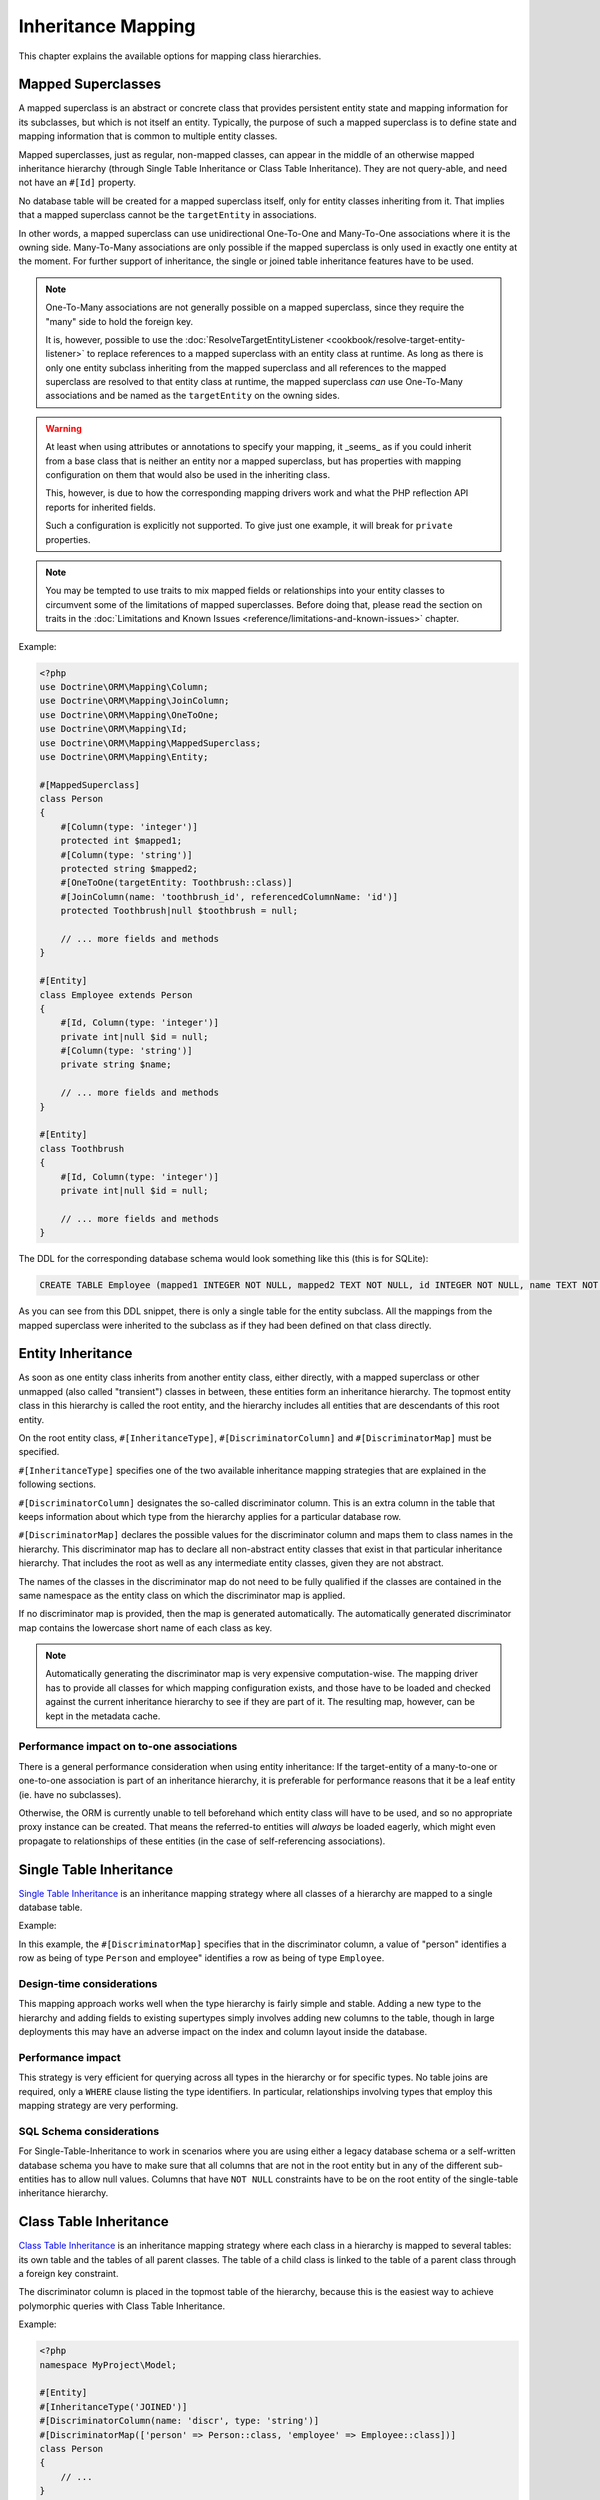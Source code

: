 Inheritance Mapping
===================

This chapter explains the available options for mapping class
hierarchies.

Mapped Superclasses
-------------------

A mapped superclass is an abstract or concrete class that provides
persistent entity state and mapping information for its subclasses,
but which is not itself an entity. Typically, the purpose of such a
mapped superclass is to define state and mapping information that
is common to multiple entity classes.

Mapped superclasses, just as regular, non-mapped classes, can
appear in the middle of an otherwise mapped inheritance hierarchy
(through Single Table Inheritance or Class Table Inheritance). They
are not query-able, and need not have an ``#[Id]`` property.

No database table will be created for a mapped superclass itself,
only for entity classes inheriting from it. That  implies that a
mapped superclass cannot be the ``targetEntity`` in associations.

In other words, a mapped superclass can use unidirectional One-To-One
and Many-To-One associations where it is the owning side.
Many-To-Many associations are only possible if the mapped
superclass is only used in exactly one entity at the moment. For further
support of inheritance, the single or joined table inheritance features
have to be used.

.. note::

    One-To-Many associations are not generally possible on a mapped
    superclass, since they require the "many" side to hold the foreign
    key.

    It is, however, possible to use the :doc:`ResolveTargetEntityListener <cookbook/resolve-target-entity-listener>`
    to replace references to a mapped superclass with an entity class at runtime.
    As long as there is only one entity subclass inheriting from the mapped
    superclass and all references to the mapped superclass are resolved to that
    entity class at runtime, the mapped superclass *can* use One-To-Many associations
    and be named as the ``targetEntity`` on the owning sides.

.. warning::

    At least when using attributes or annotations to specify your mapping,
    it _seems_ as if you could inherit from a base class that is neither
    an entity nor a mapped superclass, but has properties with mapping configuration
    on them that would also be used in the inheriting class.

    This, however, is due to how the corresponding mapping
    drivers work and what the PHP reflection API reports for inherited fields.

    Such a configuration is explicitly not supported. To give just one example,
    it will break for ``private`` properties.

.. note::

    You may be tempted to use traits to mix mapped fields or relationships
    into your entity classes to circumvent some of the limitations of
    mapped superclasses. Before doing that, please read the section on traits
    in the :doc:`Limitations and Known Issues <reference/limitations-and-known-issues>` chapter.

Example:

.. code-block:: php

    <?php
    use Doctrine\ORM\Mapping\Column;
    use Doctrine\ORM\Mapping\JoinColumn;
    use Doctrine\ORM\Mapping\OneToOne;
    use Doctrine\ORM\Mapping\Id;
    use Doctrine\ORM\Mapping\MappedSuperclass;
    use Doctrine\ORM\Mapping\Entity;

    #[MappedSuperclass]
    class Person
    {
        #[Column(type: 'integer')]
        protected int $mapped1;
        #[Column(type: 'string')]
        protected string $mapped2;
        #[OneToOne(targetEntity: Toothbrush::class)]
        #[JoinColumn(name: 'toothbrush_id', referencedColumnName: 'id')]
        protected Toothbrush|null $toothbrush = null;

        // ... more fields and methods
    }

    #[Entity]
    class Employee extends Person
    {
        #[Id, Column(type: 'integer')]
        private int|null $id = null;
        #[Column(type: 'string')]
        private string $name;

        // ... more fields and methods
    }

    #[Entity]
    class Toothbrush
    {
        #[Id, Column(type: 'integer')]
        private int|null $id = null;

        // ... more fields and methods
    }

The DDL for the corresponding database schema would look something
like this (this is for SQLite):

.. code-block:: sql

    CREATE TABLE Employee (mapped1 INTEGER NOT NULL, mapped2 TEXT NOT NULL, id INTEGER NOT NULL, name TEXT NOT NULL, toothbrush_id INTEGER DEFAULT NULL, PRIMARY KEY(id))

As you can see from this DDL snippet, there is only a single table
for the entity subclass. All the mappings from the mapped
superclass were inherited to the subclass as if they had been
defined on that class directly.

Entity Inheritance
------------------

As soon as one entity class inherits from another entity class, either
directly, with a mapped superclass or other unmapped (also called
"transient") classes in between, these entities form an inheritance
hierarchy. The topmost entity class in this hierarchy is called the
root entity, and the hierarchy includes all entities that are
descendants of this root entity.

On the root entity class, ``#[InheritanceType]``,
``#[DiscriminatorColumn]`` and ``#[DiscriminatorMap]`` must be specified.

``#[InheritanceType]`` specifies one of the two available inheritance
mapping strategies that are explained in the following sections.

``#[DiscriminatorColumn]`` designates the so-called discriminator column.
This is an extra column in the table that keeps information about which
type from the hierarchy applies for a particular database row.

``#[DiscriminatorMap]`` declares the possible values for the discriminator
column and maps them to class names in the hierarchy. This discriminator map
has to declare all non-abstract entity classes that exist in that particular
inheritance hierarchy. That includes the root as well as any intermediate
entity classes, given they are not abstract.

The names of the classes in the discriminator map do not need to be fully
qualified if the classes are contained in the same namespace as the entity
class on which the discriminator map is applied.

If no discriminator map is provided, then the map is generated
automatically. The automatically generated discriminator map contains the
lowercase short name of each class as key.

.. note::

    Automatically generating the discriminator map is very expensive
    computation-wise. The mapping driver has to provide all classes
    for which mapping configuration exists, and those have to be
    loaded and checked against  the current inheritance hierarchy
    to see if they are part of it. The resulting map, however, can be kept
    in the metadata cache.

Performance impact on to-one associations
~~~~~~~~~~~~~~~~~~~~~~~~~~~~~~~~~~~~~~~~~

There is a general performance consideration when using entity inheritance:
If the target-entity of a many-to-one or one-to-one association is part of
an inheritance hierarchy, it is preferable for performance reasons that it
be a leaf entity (ie. have no subclasses).

Otherwise, the ORM is currently unable to tell beforehand which entity class
will have to be used, and so no appropriate proxy instance can be created.
That means the referred-to entities will *always* be loaded eagerly, which
might even propagate to relationships of these entities (in the case of
self-referencing associations).

Single Table Inheritance
------------------------

`Single Table Inheritance <https://martinfowler.com/eaaCatalog/singleTableInheritance.html>`_
is an inheritance mapping strategy where all classes of a hierarchy are
mapped to a single database table.

Example:

.. configuration-block::

    .. code-block:: attribute

        <?php
        namespace MyProject\Model;

        #[Entity]
        #[InheritanceType('SINGLE_TABLE')]
        #[DiscriminatorColumn(name: 'discr', type: 'string')]
        #[DiscriminatorMap(['person' => Person::class, 'employee' => Employee::class])]
        class Person
        {
            // ...
        }

        #[Entity]
        class Employee extends Person
        {
            // ...
        }


In this example, the ``#[DiscriminatorMap]`` specifies that in the
discriminator column, a value of "person" identifies a row as being of type
``Person`` and employee" identifies a row as being of type ``Employee``.

Design-time considerations
~~~~~~~~~~~~~~~~~~~~~~~~~~

This mapping approach works well when the type hierarchy is fairly
simple and stable. Adding a new type to the hierarchy and adding
fields to existing supertypes simply involves adding new columns to
the table, though in large deployments this may have an adverse
impact on the index and column layout inside the database.

Performance impact
~~~~~~~~~~~~~~~~~~

This strategy is very efficient for querying across all types in
the hierarchy or for specific types. No table joins are required,
only a ``WHERE`` clause listing the type identifiers. In particular,
relationships involving types that employ this mapping strategy are
very performing.

SQL Schema considerations
~~~~~~~~~~~~~~~~~~~~~~~~~

For Single-Table-Inheritance to work in scenarios where you are
using either a legacy database schema or a self-written database
schema you have to make sure that all columns that are not in the
root entity but in any of the different sub-entities has to allow
null values. Columns that have ``NOT NULL`` constraints have to be on
the root entity of the single-table inheritance hierarchy.

Class Table Inheritance
-----------------------

`Class Table Inheritance <https://martinfowler.com/eaaCatalog/classTableInheritance.html>`_
is an inheritance mapping strategy where each class in a hierarchy
is mapped to several tables: its own table and the tables of all
parent classes. The table of a child class is linked to the table
of a parent class through a foreign key constraint.

The discriminator column is placed in the topmost table of the hierarchy,
because this is the easiest way to achieve polymorphic queries with Class
Table Inheritance.

Example:

.. code-block:: php

    <?php
    namespace MyProject\Model;

    #[Entity]
    #[InheritanceType('JOINED')]
    #[DiscriminatorColumn(name: 'discr', type: 'string')]
    #[DiscriminatorMap(['person' => Person::class, 'employee' => Employee::class])]
    class Person
    {
        // ...
    }

    #[Entity]
    class Employee extends Person
    {
        // ...
    }

As before, the ``#[DiscriminatorMap]`` specifies that in the
discriminator column, a value of "person" identifies a row as being of type
``Person`` and "employee" identifies a row as being of type ``Employee``.

.. note::

    When you do not use the SchemaTool to generate the
    required SQL you should know that deleting a class table
    inheritance makes use of the foreign key property
    ``ON DELETE CASCADE`` in all database implementations. A failure to
    implement this yourself will lead to dead rows in the database.


Design-time considerations
~~~~~~~~~~~~~~~~~~~~~~~~~~

Introducing a new type to the hierarchy, at any level, simply
involves interjecting a new table into the schema. Subtypes of that
type will automatically join with that new type at runtime.
Similarly, modifying any entity type in the hierarchy by adding,
modifying or removing fields affects only the immediate table
mapped to that type. This mapping strategy provides the greatest
flexibility at design time, since changes to any type are always
limited to that type's dedicated table.

Performance impact
~~~~~~~~~~~~~~~~~~

This strategy inherently requires multiple JOIN operations to
perform just about any query which can have a negative impact on
performance, especially with large tables and/or large hierarchies.
When partial objects are allowed, either globally or on the
specific query, then querying for any type will not cause the
tables of subtypes to be ``OUTER JOIN``ed which can increase
performance but the resulting partial objects will not fully load
themselves on access of any subtype fields, so accessing fields of
subtypes after such a query is not safe.

There is also another important performance consideration that it is *not possible*
to query for the base entity without any ``LEFT JOIN``s to the sub-types.

SQL Schema considerations
~~~~~~~~~~~~~~~~~~~~~~~~~

For each entity in the Class-Table Inheritance hierarchy all the
mapped fields have to be columns on the table of this entity.
Additionally each child table has to have an id column that matches
the id column definition on the root table (except for any sequence
or auto-increment details). Furthermore each child table has to
have a foreign key pointing from the id column to the root table id
column and cascading on delete.

.. _inheritence_mapping_overrides:

Overrides
---------

Overrides can only be applied to entities that extend a mapped superclass or
use traits. They are used to override a mapping for an entity field or
relationship defined in that mapped superclass or trait.

It is not supported to use overrides in entity inheritance scenarios.

.. note::

    When using traits, make sure not to miss the warnings given in the
    :doc:`Limitations and Known Issues<reference/limitations-and-known-issues>` chapter.


Association Override
~~~~~~~~~~~~~~~~~~~~
Override a mapping for an entity relationship.

Could be used by an entity that extends a mapped superclass
to override a relationship mapping defined by the mapped superclass.

Example:

.. configuration-block::

    .. code-block:: attribute

        <?php
        // user mapping
        namespace MyProject\Model;

        #[MappedSuperclass]
        class User
        {
            // other fields mapping

            /** @var Collection<int, Group> */
            #[JoinTable(name: 'users_groups')]
            #[JoinColumn(name: 'user_id', referencedColumnName: 'id')]
            #[InverseJoinColumn(name: 'group_id', referencedColumnName: 'id')]
            #[ManyToMany(targetEntity: 'Group', inversedBy: 'users')]
            protected Collection $groups;

            #[ManyToOne(targetEntity: 'Address')]
            #[JoinColumn(name: 'address_id', referencedColumnName: 'id')]
            protected Address|null $address = null;
        }

        // admin mapping
        namespace MyProject\Model;

        #[Entity]
        #[AssociationOverrides([
            new AssociationOverride(
                name: 'groups',
                joinTable: new JoinTable(
                    name: 'users_admingroups',
                ),
                joinColumns: [new JoinColumn(name: 'adminuser_id')],
                inverseJoinColumns: [new JoinColumn(name: 'admingroup_id')]
            ),
            new AssociationOverride(
                name: 'address',
                joinColumns: [new JoinColumn(name: 'adminaddress_id', referencedColumnName: 'id')]
            )
        ])]
        class Admin extends User
        {
        }

    .. code-block:: xml

        <!-- user mapping -->
        <doctrine-mapping>
          <mapped-superclass name="MyProject\Model\User">
                <!-- other fields mapping -->
                <many-to-many field="groups" target-entity="Group" inversed-by="users">
                    <cascade>
                        <cascade-persist/>
                        <cascade-detach/>
                    </cascade>
                    <join-table name="users_groups">
                        <join-columns>
                            <join-column name="user_id" referenced-column-name="id" />
                        </join-columns>
                        <inverse-join-columns>
                            <join-column name="group_id" referenced-column-name="id" />
                        </inverse-join-columns>
                    </join-table>
                </many-to-many>
            </mapped-superclass>
        </doctrine-mapping>

        <!-- admin mapping -->
        <doctrine-mapping>
            <entity name="MyProject\Model\Admin">
                <association-overrides>
                    <association-override name="groups">
                        <join-table name="users_admingroups">
                            <join-columns>
                                <join-column name="adminuser_id"/>
                            </join-columns>
                            <inverse-join-columns>
                                <join-column name="admingroup_id"/>
                            </inverse-join-columns>
                        </join-table>
                    </association-override>
                    <association-override name="address">
                        <join-columns>
                            <join-column name="adminaddress_id" referenced-column-name="id"/>
                        </join-columns>
                    </association-override>
                </association-overrides>
            </entity>
        </doctrine-mapping>

Things to note:

-  The "association override" specifies the overrides based on the property
 name.
-  This feature is available for all kind of associations (OneToOne, OneToMany, ManyToOne, ManyToMany).
-  The association type *cannot* be changed.
-  The override could redefine the ``joinTables`` or ``joinColumns`` depending on the association type.
-  The override could redefine ``inversedBy`` to reference more than one extended entity.
-  The override could redefine fetch to modify the fetch strategy of the extended entity.

Attribute Override
~~~~~~~~~~~~~~~~~~~~
Override the mapping of a field.

Could be used by an entity that extends a mapped superclass to override a field mapping defined by the mapped superclass.

.. configuration-block::

    .. code-block:: attribute

        <?php
        // user mapping
        namespace MyProject\Model;

        #[MappedSuperclass]
        class User
        {
            #[Id, GeneratedValue, Column(type: 'integer', name: 'user_id', length: 150)]
            protected int|null $id = null;

            #[Column(name: 'user_name', nullable: true, unique: false, length: 250)]
            protected string $name;

            // other fields mapping
        }

        // guest mapping
        namespace MyProject\Model;
        #[Entity]
        #[AttributeOverrides([
            new AttributeOverride(
                name: 'id',
                column: new Column(
                    name: 'guest_id',
                    type: 'integer',
                    length: 140
                )
            ),
            new AttributeOverride(
                name: 'name',
                column: new Column(
                    name: 'guest_name',
                    nullable: false,
                    unique: true,
                    length: 240
                )
            )
        ])]
        class Guest extends User
        {
        }

    .. code-block:: xml

        <!-- user mapping -->
        <doctrine-mapping>
          <mapped-superclass name="MyProject\Model\User">
                <id name="id" type="integer" column="user_id" length="150">
                    <generator strategy="AUTO"/>
                </id>
                <field name="name" column="user_name" type="string" length="250" nullable="true" unique="false" />
                <many-to-one field="address" target-entity="Address">
                    <cascade>
                        <cascade-persist/>
                    </cascade>
                    <join-column name="address_id" referenced-column-name="id"/>
                </many-to-one>
                <!-- other fields mapping -->
            </mapped-superclass>
        </doctrine-mapping>

        <!-- admin mapping -->
        <doctrine-mapping>
            <entity name="MyProject\Model\Guest">
                <attribute-overrides>
                    <attribute-override name="id">
                        <field column="guest_id" length="140"/>
                    </attribute-override>
                    <attribute-override name="name">
                        <field column="guest_name" type="string" length="240" nullable="false" unique="true" />
                    </attribute-override>
                </attribute-overrides>
            </entity>
        </doctrine-mapping>

Things to note:

-  The "attribute override" specifies the overrides based on the property name.
-  The column type *cannot* be changed. If the column type is not equal, you get a ``MappingException``.
-  The override can redefine all the attributes except the type.

Query the Type
--------------

It may happen that the entities of a special type should be queried. Because there
is no direct access to the discriminator column, Doctrine provides the
``INSTANCE OF`` construct.

The following example shows how to use ``INSTANCE OF``. There is a three level hierarchy
with a base entity ``NaturalPerson`` which is extended by ``Staff`` which in turn
is extended by ``Technician``.

Querying for the staffs without getting any technicians can be achieved by this DQL:

.. code-block:: php

    <?php
    $query = $em->createQuery("SELECT staff FROM MyProject\Model\Staff staff WHERE staff NOT INSTANCE OF MyProject\Model\Technician");
    $staffs = $query->getResult();
